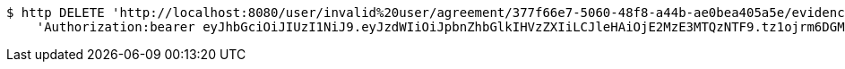 [source,bash]
----
$ http DELETE 'http://localhost:8080/user/invalid%20user/agreement/377f66e7-5060-48f8-a44b-ae0bea405a5e/evidence/7d793c67-10e8-419b-8137-be9758594184/' \
    'Authorization:bearer eyJhbGciOiJIUzI1NiJ9.eyJzdWIiOiJpbnZhbGlkIHVzZXIiLCJleHAiOjE2MzE3MTQzNTF9.tz1ojrm6DGMSiH8TgZOEehjMAlnq53UEv0fGOWt6gVQ'
----